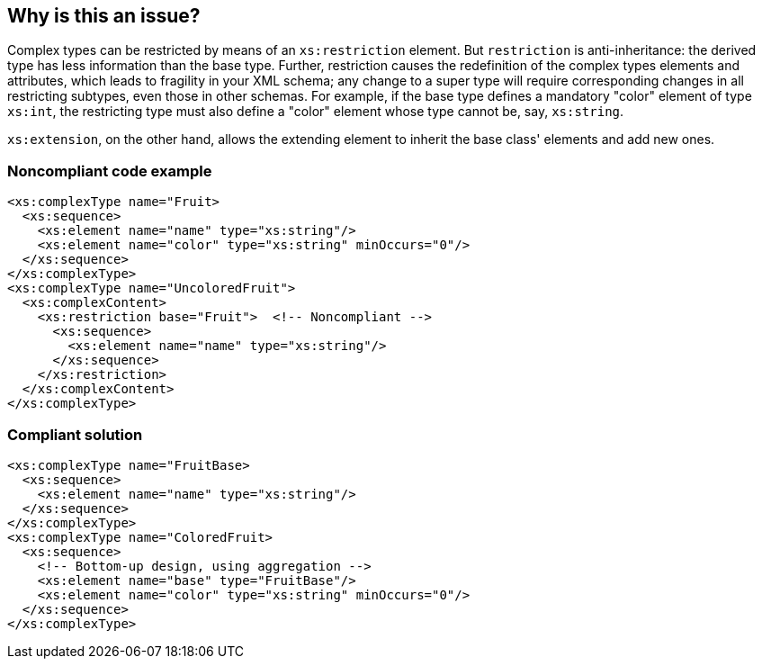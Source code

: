 == Why is this an issue?

Complex types can be restricted by means of an ``++xs:restriction++`` element. But ``++restriction++`` is anti-inheritance: the derived type has less information than the base type. Further, restriction causes the redefinition of the complex types elements and attributes, which leads to fragility in your XML schema; any change to a super type will require corresponding changes in all restricting subtypes, even those in other schemas. For example, if the base type defines a mandatory "color" element of type ``++xs:int++``, the restricting type must also define a "color" element whose type cannot be, say, ``++xs:string++``.


``++xs:extension++``, on the other hand, allows the extending element to inherit the base class' elements and add new ones.


=== Noncompliant code example

[source,xml]
----
<xs:complexType name="Fruit>
  <xs:sequence>
    <xs:element name="name" type="xs:string"/>
    <xs:element name="color" type="xs:string" minOccurs="0"/>
  </xs:sequence>
</xs:complexType>
<xs:complexType name="UncoloredFruit">
  <xs:complexContent>
    <xs:restriction base="Fruit">  <!-- Noncompliant -->
      <xs:sequence>
        <xs:element name="name" type="xs:string"/>
      </xs:sequence>
    </xs:restriction>
  </xs:complexContent>
</xs:complexType>
----


=== Compliant solution

[source,xml]
----
<xs:complexType name="FruitBase>
  <xs:sequence>
    <xs:element name="name" type="xs:string"/>
  </xs:sequence>
</xs:complexType>
<xs:complexType name="ColoredFruit>
  <xs:sequence>
    <!-- Bottom-up design, using aggregation -->
    <xs:element name="base" type="FruitBase"/>
    <xs:element name="color" type="xs:string" minOccurs="0"/>
  </xs:sequence>
</xs:complexType>
----


ifdef::env-github,rspecator-view[]

'''
== Implementation Specification
(visible only on this page)

=== Message

Remove this "restriction", and consider "extension" instead.


=== Highlighting

``++xs:restriction++``


endif::env-github,rspecator-view[]
